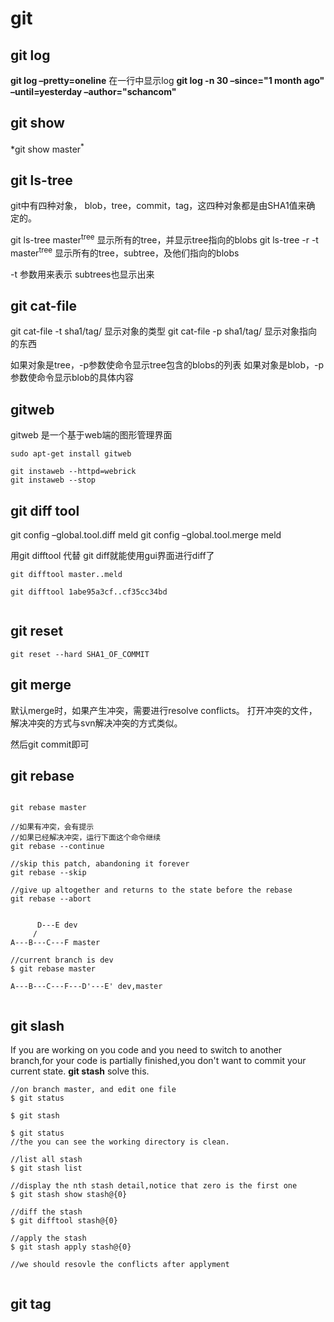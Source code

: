 * git
** git log

*git log --pretty=oneline* 在一行中显示log
*git log -n 30 --since="1 month ago" --until=yesterday --author="schancom"*

** git show

*git show master^*

** git ls-tree
git中有四种对象， blob，tree，commit，tag，这四种对象都是由SHA1值来确
定的。

git ls-tree master^{tree} 显示所有的tree，并显示tree指向的blobs
git ls-tree -r -t master^{tree} 显示所有的tree，subtree，及他们指向的blobs

-t 参数用来表示 subtrees也显示出来

** git cat-file

git cat-file -t sha1/tag/ 显示对象的类型
git cat-file -p sha1/tag/ 显示对象指向的东西

如果对象是tree，-p参数使命令显示tree包含的blobs的列表
如果对象是blob，-p参数使命令显示blob的具体内容

** gitweb
gitweb 是一个基于web端的图形管理界面
#+BEGIN_SRC 
sudo apt-get install gitweb

git instaweb --httpd=webrick
git instaweb --stop
#+END_SRC

** git diff tool

git config --global.tool.diff meld
git config --global.tool.merge meld

用git difftool 代替 git diff就能使用gui界面进行diff了
#+BEGIN_SRC 
git difftool master..meld

git difftool 1abe95a3cf..cf35cc34bd

#+END_SRC

** git reset
#+BEGIN_SRC 
git reset --hard SHA1_OF_COMMIT
#+END_SRC

** git merge
默认merge时，如果产生冲突，需要进行resolve conflicts。
打开冲突的文件，解决冲突的方式与svn解决冲突的方式类似。

然后git commit即可

** git rebase
#+BEGIN_SRC  

git rebase master

//如果有冲突，会有提示
//如果已经解决冲突，运行下面这个命令继续
git rebase --continue

//skip this patch, abandoning it forever
git rebase --skip

//give up altogether and returns to the state before the rebase
git rebase --abort

#+END_SRC

#+BEGIN_SRC 
      D---E dev
     /
A---B---C---F master

//current branch is dev
$ git rebase master

A---B---C---F---D'---E' dev,master

#+END_SRC

** git slash
If you are working on you code and you need to switch to another
branch,for your code is partially finished,you don't want to commit
your current state. *git stash* solve this.

#+BEGIN_SRC 
//on branch master, and edit one file
$ git status

$ git stash

$ git status
//the you can see the working directory is clean.

//list all stash
$ git stash list

//display the nth stash detail,notice that zero is the first one
$ git stash show stash@{0}

//diff the stash
$ git difftool stash@{0}

//apply the stash
$ git stash apply stash@{0}

//we should resovle the conflicts after applyment

#+END_SRC

** git tag

